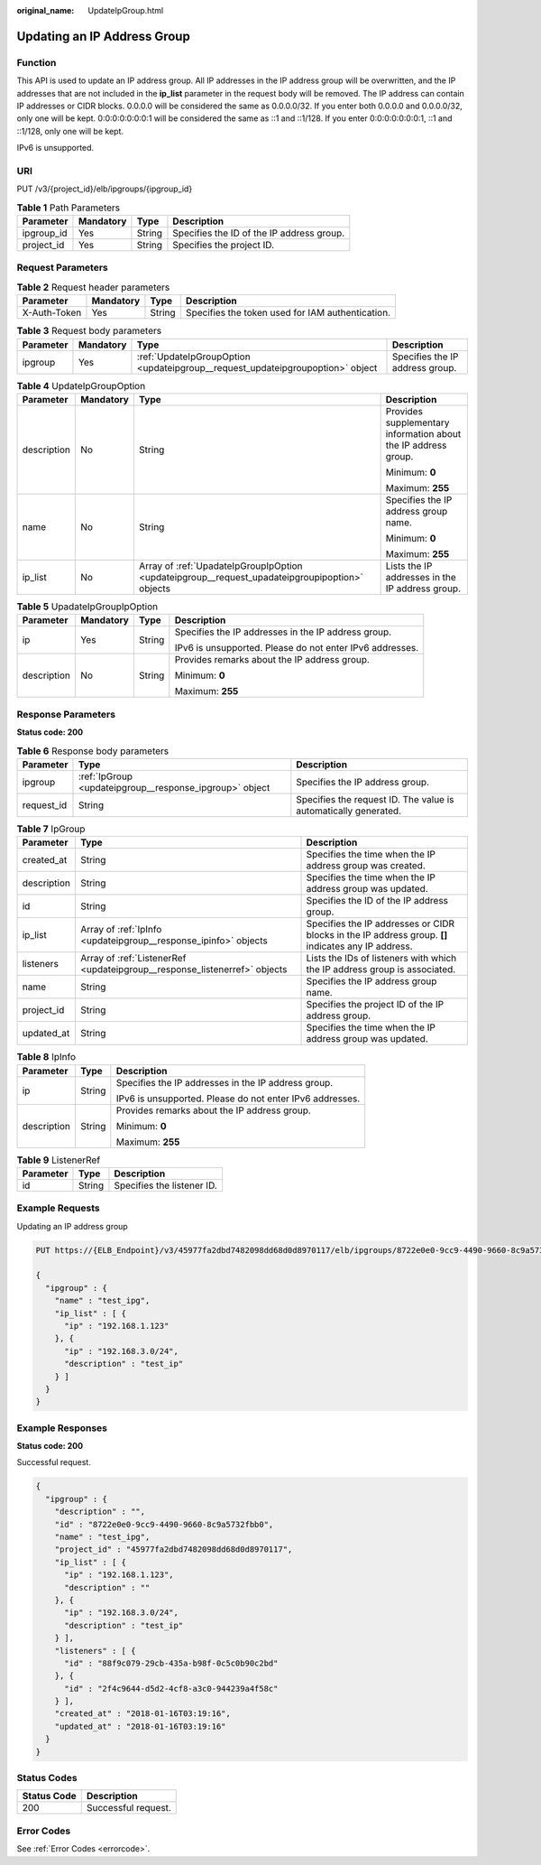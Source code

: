 :original_name: UpdateIpGroup.html

.. _UpdateIpGroup:

Updating an IP Address Group
============================

Function
--------

This API is used to update an IP address group. All IP addresses in the IP address group will be overwritten, and the IP addresses that are not included in the **ip_list** parameter in the request body will be removed. The IP address can contain IP addresses or CIDR blocks. 0.0.0.0 will be considered the same as 0.0.0.0/32. If you enter both 0.0.0.0 and 0.0.0.0/32, only one will be kept. 0:0:0:0:0:0:0:1 will be considered the same as ::1 and ::1/128. If you enter 0:0:0:0:0:0:0:1, ::1 and ::1/128, only one will be kept.

IPv6 is unsupported.

URI
---

PUT /v3/{project_id}/elb/ipgroups/{ipgroup_id}

.. table:: **Table 1** Path Parameters

   ========== ========= ====== =========================================
   Parameter  Mandatory Type   Description
   ========== ========= ====== =========================================
   ipgroup_id Yes       String Specifies the ID of the IP address group.
   project_id Yes       String Specifies the project ID.
   ========== ========= ====== =========================================

Request Parameters
------------------

.. table:: **Table 2** Request header parameters

   +--------------+-----------+--------+--------------------------------------------------+
   | Parameter    | Mandatory | Type   | Description                                      |
   +==============+===========+========+==================================================+
   | X-Auth-Token | Yes       | String | Specifies the token used for IAM authentication. |
   +--------------+-----------+--------+--------------------------------------------------+

.. table:: **Table 3** Request body parameters

   +-----------+-----------+--------------------------------------------------------------------------------+---------------------------------+
   | Parameter | Mandatory | Type                                                                           | Description                     |
   +===========+===========+================================================================================+=================================+
   | ipgroup   | Yes       | :ref:`UpdateIpGroupOption <updateipgroup__request_updateipgroupoption>` object | Specifies the IP address group. |
   +-----------+-----------+--------------------------------------------------------------------------------+---------------------------------+

.. _updateipgroup__request_updateipgroupoption:

.. table:: **Table 4** UpdateIpGroupOption

   +-----------------+-----------------+------------------------------------------------------------------------------------------------+----------------------------------------------------------------+
   | Parameter       | Mandatory       | Type                                                                                           | Description                                                    |
   +=================+=================+================================================================================================+================================================================+
   | description     | No              | String                                                                                         | Provides supplementary information about the IP address group. |
   |                 |                 |                                                                                                |                                                                |
   |                 |                 |                                                                                                | Minimum: **0**                                                 |
   |                 |                 |                                                                                                |                                                                |
   |                 |                 |                                                                                                | Maximum: **255**                                               |
   +-----------------+-----------------+------------------------------------------------------------------------------------------------+----------------------------------------------------------------+
   | name            | No              | String                                                                                         | Specifies the IP address group name.                           |
   |                 |                 |                                                                                                |                                                                |
   |                 |                 |                                                                                                | Minimum: **0**                                                 |
   |                 |                 |                                                                                                |                                                                |
   |                 |                 |                                                                                                | Maximum: **255**                                               |
   +-----------------+-----------------+------------------------------------------------------------------------------------------------+----------------------------------------------------------------+
   | ip_list         | No              | Array of :ref:`UpadateIpGroupIpOption <updateipgroup__request_upadateipgroupipoption>` objects | Lists the IP addresses in the IP address group.                |
   +-----------------+-----------------+------------------------------------------------------------------------------------------------+----------------------------------------------------------------+

.. _updateipgroup__request_upadateipgroupipoption:

.. table:: **Table 5** UpadateIpGroupIpOption

   +-----------------+-----------------+-----------------+----------------------------------------------------------+
   | Parameter       | Mandatory       | Type            | Description                                              |
   +=================+=================+=================+==========================================================+
   | ip              | Yes             | String          | Specifies the IP addresses in the IP address group.      |
   |                 |                 |                 |                                                          |
   |                 |                 |                 | IPv6 is unsupported. Please do not enter IPv6 addresses. |
   +-----------------+-----------------+-----------------+----------------------------------------------------------+
   | description     | No              | String          | Provides remarks about the IP address group.             |
   |                 |                 |                 |                                                          |
   |                 |                 |                 | Minimum: **0**                                           |
   |                 |                 |                 |                                                          |
   |                 |                 |                 | Maximum: **255**                                         |
   +-----------------+-----------------+-----------------+----------------------------------------------------------+

Response Parameters
-------------------

**Status code: 200**

.. table:: **Table 6** Response body parameters

   +------------+---------------------------------------------------------+-----------------------------------------------------------------+
   | Parameter  | Type                                                    | Description                                                     |
   +============+=========================================================+=================================================================+
   | ipgroup    | :ref:`IpGroup <updateipgroup__response_ipgroup>` object | Specifies the IP address group.                                 |
   +------------+---------------------------------------------------------+-----------------------------------------------------------------+
   | request_id | String                                                  | Specifies the request ID. The value is automatically generated. |
   +------------+---------------------------------------------------------+-----------------------------------------------------------------+

.. _updateipgroup__response_ipgroup:

.. table:: **Table 7** IpGroup

   +-------------+---------------------------------------------------------------------------+-----------------------------------------------------------------------------------------------------+
   | Parameter   | Type                                                                      | Description                                                                                         |
   +=============+===========================================================================+=====================================================================================================+
   | created_at  | String                                                                    | Specifies the time when the IP address group was created.                                           |
   +-------------+---------------------------------------------------------------------------+-----------------------------------------------------------------------------------------------------+
   | description | String                                                                    | Specifies the time when the IP address group was updated.                                           |
   +-------------+---------------------------------------------------------------------------+-----------------------------------------------------------------------------------------------------+
   | id          | String                                                                    | Specifies the ID of the IP address group.                                                           |
   +-------------+---------------------------------------------------------------------------+-----------------------------------------------------------------------------------------------------+
   | ip_list     | Array of :ref:`IpInfo <updateipgroup__response_ipinfo>` objects           | Specifies the IP addresses or CIDR blocks in the IP address group. **[]** indicates any IP address. |
   +-------------+---------------------------------------------------------------------------+-----------------------------------------------------------------------------------------------------+
   | listeners   | Array of :ref:`ListenerRef <updateipgroup__response_listenerref>` objects | Lists the IDs of listeners with which the IP address group is associated.                           |
   +-------------+---------------------------------------------------------------------------+-----------------------------------------------------------------------------------------------------+
   | name        | String                                                                    | Specifies the IP address group name.                                                                |
   +-------------+---------------------------------------------------------------------------+-----------------------------------------------------------------------------------------------------+
   | project_id  | String                                                                    | Specifies the project ID of the IP address group.                                                   |
   +-------------+---------------------------------------------------------------------------+-----------------------------------------------------------------------------------------------------+
   | updated_at  | String                                                                    | Specifies the time when the IP address group was updated.                                           |
   +-------------+---------------------------------------------------------------------------+-----------------------------------------------------------------------------------------------------+

.. _updateipgroup__response_ipinfo:

.. table:: **Table 8** IpInfo

   +-----------------------+-----------------------+----------------------------------------------------------+
   | Parameter             | Type                  | Description                                              |
   +=======================+=======================+==========================================================+
   | ip                    | String                | Specifies the IP addresses in the IP address group.      |
   |                       |                       |                                                          |
   |                       |                       | IPv6 is unsupported. Please do not enter IPv6 addresses. |
   +-----------------------+-----------------------+----------------------------------------------------------+
   | description           | String                | Provides remarks about the IP address group.             |
   |                       |                       |                                                          |
   |                       |                       | Minimum: **0**                                           |
   |                       |                       |                                                          |
   |                       |                       | Maximum: **255**                                         |
   +-----------------------+-----------------------+----------------------------------------------------------+

.. _updateipgroup__response_listenerref:

.. table:: **Table 9** ListenerRef

   ========= ====== ==========================
   Parameter Type   Description
   ========= ====== ==========================
   id        String Specifies the listener ID.
   ========= ====== ==========================

Example Requests
----------------

Updating an IP address group

.. code-block:: text

   PUT https://{ELB_Endpoint}/v3/45977fa2dbd7482098dd68d0d8970117/elb/ipgroups/8722e0e0-9cc9-4490-9660-8c9a5732fbb0

   {
     "ipgroup" : {
       "name" : "test_ipg",
       "ip_list" : [ {
         "ip" : "192.168.1.123"
       }, {
         "ip" : "192.168.3.0/24",
         "description" : "test_ip"
       } ]
     }
   }

Example Responses
-----------------

**Status code: 200**

Successful request.

.. code-block::

   {
     "ipgroup" : {
       "description" : "",
       "id" : "8722e0e0-9cc9-4490-9660-8c9a5732fbb0",
       "name" : "test_ipg",
       "project_id" : "45977fa2dbd7482098dd68d0d8970117",
       "ip_list" : [ {
         "ip" : "192.168.1.123",
         "description" : ""
       }, {
         "ip" : "192.168.3.0/24",
         "description" : "test_ip"
       } ],
       "listeners" : [ {
         "id" : "88f9c079-29cb-435a-b98f-0c5c0b90c2bd"
       }, {
         "id" : "2f4c9644-d5d2-4cf8-a3c0-944239a4f58c"
       } ],
       "created_at" : "2018-01-16T03:19:16",
       "updated_at" : "2018-01-16T03:19:16"
     }
   }

Status Codes
------------

=========== ===================
Status Code Description
=========== ===================
200         Successful request.
=========== ===================

Error Codes
-----------

See :ref:`Error Codes <errorcode>`.
